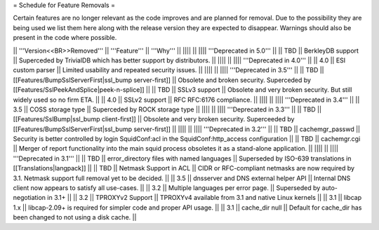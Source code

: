 = Schedule for Feature Removals =

Certain features are no longer relevant as the code improves and are planned for removal. Due to the possibility they are being used we list them here along with the release version they are expected to disappear. Warnings should also be present in the code where possible.

|| '''Version<<BR>>Removed''' || '''Feature''' || '''Why''' ||
|||| ||
|||| '''Deprecated in 5.0''' ||
|| TBD || BerkleyDB support || Superceded by TrivialDB which has better support by distributors. ||
|||| ||
|||| '''Deprecated in 4.0''' ||
|| 4.0 || ESI custom parser || Limited usability and repeated security issues. ||
|||| ||
|||| '''Deprecated in 3.5''' ||
|| TBD || [[Features/BumpSslServerFirst|ssl_bump server-first]] || Obsolete and broken security. Superceded by [[Features/SslPeekAndSplice|peek-n-splice]] ||
|| TBD || SSLv3 support || Obsolete and very broken security. But still widely used so no firm ETA. ||
|| 4.0 || SSLv2 support || RFC RFC:6176 compliance. ||
|||| ||
|||| '''Deprecated in 3.4''' ||
|| 3.5 || COSS storage type || Superceded by ROCK storage type ||
|||| ||
|||| '''Deprecated in 3.3''' ||
|| TBD || [[Features/SslBump|ssl_bump client-first]] || Obsolete and very broken security. Superceeded by [[Features/BumpSslServerFirst|ssl_bump server-first]] ||
|||| ||
|||| '''Deprecated in 3.2''' ||
|| TBD || cachemgr_passwd || Security is better controlled by login SquidConf:acl in the SquidConf:http_access configuration ||
|| TBD || cachemgr.cgi || Merger of report functionality into the main squid process obsoletes it as a stand-alone application. ||
|||| ||
|||| '''Deprecated in 3.1''' ||
|| TBD || error_directory files with named languages || Superseded by ISO-639 translations in [[Translations|langpack]] ||
|| TBD || Netmask Support in ACL || CIDR or RFC-compliant netmasks are now required by 3.1. Netmask support full removal yet to be decided. ||
|| 3.5 || dnsserver and DNS external helper API || Internal DNS client now appears to satisfy all use-cases. ||
|| 3.2 || Multiple languages per error page. || Superseded by auto-negotiation in 3.1+ ||
|| 3.2 || TPROXYv2 Support || TPROXYv4 available from 3.1 and native Linux kernels ||
|| 3.1 || libcap 1.x || libcap-2.09+ is required for simpler code and proper API usage. ||
|| 3.1 || cache_dir null || Default for cache_dir has been changed to not using a disk cache. ||
